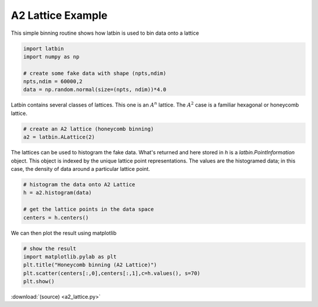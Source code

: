 ******************
A2 Lattice Example 
******************

This simple binning routine shows how latbin is used to bin data onto a
lattice

.. code:: python

    import latbin
    import numpy as np
    
    # create some fake data with shape (npts,ndim)
    npts,ndim = 60000,2
    data = np.random.normal(size=(npts, ndim))*4.0

Latbin contains several classes of lattices. This one is an :math:`A^n` lattice.
The :math:`A^2` case is a familiar hexagonal or honeycomb lattice.

.. code:: python

    # create an A2 lattice (honeycomb binning)
    a2 = latbin.ALattice(2)

The lattices can be used to histogram the fake data. What's returned and
here stored in *h* is a `latbin.PointInformation` object. This
object is indexed by the unique lattice point representations. The
values are the histogramed data; in this case, the density of data
around a particular lattice point.

.. code:: python

    # histogram the data onto A2 Lattice
    h = a2.histogram(data)
    
    # get the lattice points in the data space
    centers = h.centers()

We can then plot the result using matplotlib

.. code:: python

    # show the result
    import matplotlib.pylab as plt
    plt.title("Honeycomb binning (A2 Lattice)")
    plt.scatter(centers[:,0],centers[:,1],c=h.values(), s=70)
    plt.show()

.. image:: a2_lattice.png
   :alt: Plot from a2_lattice.py
   :align: center

.. COULD do the documentation like this:
.. .. literalinclude:: a2_lattice.py
..    :linenos:
..    :language: python

:download:`(source) <a2_lattice.py>`
